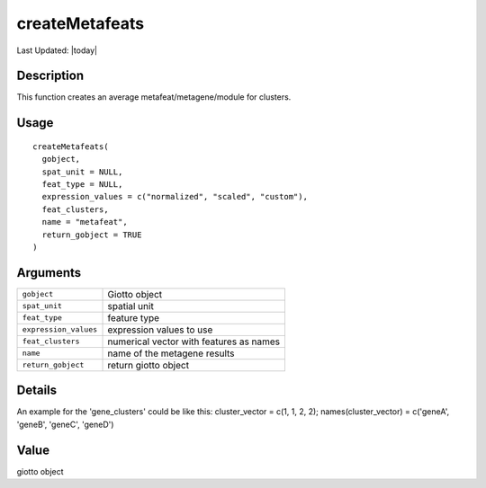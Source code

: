 createMetafeats
---------------

.. link-button:: https://github.com/drieslab/Giotto/tree/suite/R/auxiliary_giotto.R#L4377
		:type: url
		:text: View Source Code
		:classes: btn-outline-primary btn-block

Last Updated: |today|

Description
~~~~~~~~~~~

This function creates an average metafeat/metagene/module for clusters.

Usage
~~~~~

::

   createMetafeats(
     gobject,
     spat_unit = NULL,
     feat_type = NULL,
     expression_values = c("normalized", "scaled", "custom"),
     feat_clusters,
     name = "metafeat",
     return_gobject = TRUE
   )

Arguments
~~~~~~~~~

+-----------------------------------+-----------------------------------+
| ``gobject``                       | Giotto object                     |
+-----------------------------------+-----------------------------------+
| ``spat_unit``                     | spatial unit                      |
+-----------------------------------+-----------------------------------+
| ``feat_type``                     | feature type                      |
+-----------------------------------+-----------------------------------+
| ``expression_values``             | expression values to use          |
+-----------------------------------+-----------------------------------+
| ``feat_clusters``                 | numerical vector with features as |
|                                   | names                             |
+-----------------------------------+-----------------------------------+
| ``name``                          | name of the metagene results      |
+-----------------------------------+-----------------------------------+
| ``return_gobject``                | return giotto object              |
+-----------------------------------+-----------------------------------+

Details
~~~~~~~

An example for the 'gene_clusters' could be like this: cluster_vector =
c(1, 1, 2, 2); names(cluster_vector) = c('geneA', 'geneB', 'geneC',
'geneD')

Value
~~~~~

giotto object
